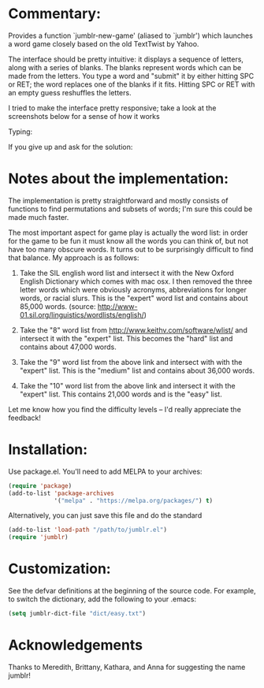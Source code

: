 * Commentary:

  Provides a function `jumblr-new-game' (aliased to `jumblr') which
  launches a word game closely based on the old TextTwist by Yahoo.

  The interface should be pretty intuitive: it displays a sequence of
  letters, along with a series of blanks.  The blanks represent words
  which can be made from the letters.  You type a word and "submit"
  it by either hitting SPC or RET; the word replaces one of the
  blanks if it fits.  Hitting SPC or RET with an empty guess
  reshuffles the letters.

  I tried to make the interface pretty responsive; take a look at the
  screenshots below for a sense of how it works

  [[./screenshots/jumblr-normal.png]]

  Typing:

  [[./screenshots/jumblr-typing.png]]

  If you give up and ask for the solution:

  [[./screenshots/jumblr-solve.png]]

* Notes about the implementation:

  The implementation is pretty straightforward and mostly consists of
  functions to find permutations and subsets of words; I'm sure this
  could be made much faster.

  The most important aspect for game play is actually the word list:
  in order for the game to be fun it must know all the words you can
  think of, but not have too many obscure words.  It turns out to be
  surprisingly difficult to find that balance.  My approach is as
  follows:

  1. Take the SIL english word list and intersect it with the New
     Oxford English Dictionary which comes with mac osx.  I then
     removed the three letter words which were obviously acronyms,
     abbreviations for longer words, or racial slurs.  This is the
     "expert" word list and contains about 85,000 words.
     (source: http://www-01.sil.org/linguistics/wordlists/english/)

  2. Take the "8" word list from
     http://www.keithv.com/software/wlist/ and intersect it with the
     "expert" list.  This becomes the "hard" list and contains about
     47,000 words.

  3. Take the "9" word list from the above link and intersect with
     with the "expert" list.  This is the "medium" list and contains
     about 36,000 words.

  4. Take the "10" word list from the above link and intersect it
     with the "expert" list.  This contains 21,000 words and is the
     "easy" list.

  Let me know how you find the difficulty levels -- I'd really
  appreciate the feedback!

* Installation:

  Use package.el. You'll need to add MELPA to your archives:

  #+BEGIN_SRC emacs-lisp
  (require 'package)
  (add-to-list 'package-archives
               '("melpa" . "https://melpa.org/packages/") t)
  #+END_SRC

  Alternatively, you can just save this file and do the standard
  #+BEGIN_SRC emacs-lisp
  (add-to-list 'load-path "/path/to/jumblr.el")
  (require 'jumblr)
  #+END_SRC

* Customization:

  See the defvar definitions at the beginning of the source code.
  For example, to switch the dictionary, add the following to your
  .emacs:

  #+BEGIN_SRC emacs-lisp
  (setq jumblr-dict-file "dict/easy.txt")
  #+END_SRC

* Acknowledgements

  Thanks to Meredith, Brittany, Kathara, and Anna for suggesting the
  name jumblr!

